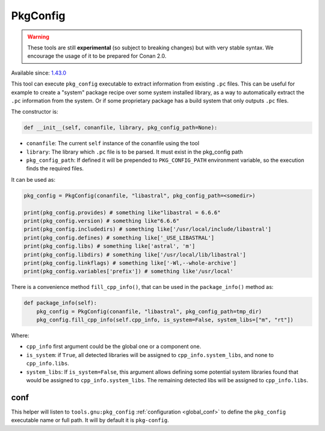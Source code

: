 PkgConfig
=========

.. warning::

    These tools are still **experimental** (so subject to breaking changes) but with very stable syntax.
    We encourage the usage of it to be prepared for Conan 2.0.


Available since: `1.43.0 <https://github.com/conan-io/conan/releases>`_


This tool can execute ``pkg_config`` executable to extract information from existing ``.pc`` files.
This can be useful for example to create a "system" package recipe over some system installed library,
as a way to automatically extract the ``.pc`` information from the system. Or if some proprietary package
has a build system that only outputs ``.pc`` files.


The constructor is:

.. code-block:: python

    def __init__(self, conanfile, library, pkg_config_path=None):

- ``conanfile``: The current ``self`` instance of the conanfile using the tool
- ``library``: The library which ``.pc`` file is to be parsed. It must exist in the pkg_config path
- ``pkg_config_path``: If defined it will be prepended to ``PKG_CONFIG_PATH`` environment variable, so
  the execution finds the required files.

It can be used as:

.. code-block:: python

    pkg_config = PkgConfig(conanfile, "libastral", pkg_config_path=<somedir>)

    print(pkg_config.provides) # something like"libastral = 6.6.6"
    print(pkg_config.version) # something like"6.6.6"
    print(pkg_config.includedirs) # something like['/usr/local/include/libastral']
    print(pkg_config.defines) # something like['_USE_LIBASTRAL']
    print(pkg_config.libs) # something like['astral', 'm']
    print(pkg_config.libdirs) # something like['/usr/local/lib/libastral']
    print(pkg_config.linkflags) # something like['-Wl,--whole-archive']
    print(pkg_config.variables['prefix']) # something like'/usr/local'


There is a convenience method ``fill_cpp_info()``, that can be used in the ``package_info()`` method as:

.. code-block:: python

    def package_info(self):
        pkg_config = PkgConfig(conanfile, "libastral", pkg_config_path=tmp_dir)
        pkg_config.fill_cpp_info(self.cpp_info, is_system=False, system_libs=["m", "rt"])


Where:

- ``cpp_info`` first argument could be the global one or a component one.
- ``is_system``: if ``True``, all detected libraries will be assigned to ``cpp_info.system_libs``, and none to ``cpp_info.libs``.
- ``system_libs``: If ``is_system=False``, this argument allows defining some potential system libraries found that would be assigned to ``cpp_info.system_libs``.
  The remaining detected libs will be assigned to ``cpp_info.libs``.


conf
----

This helper will listen to ``tools.gnu:pkg_config`` :ref:`configuration <global_conf>` to define the ``pkg_config`` executable name or full path.
It will by default it is ``pkg-config``.